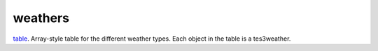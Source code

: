 weathers
====================================================================================================

`table`_. Array-style table for the different weather types. Each object in the table is a tes3weather.

.. _`table`: ../../../lua/type/table.html
